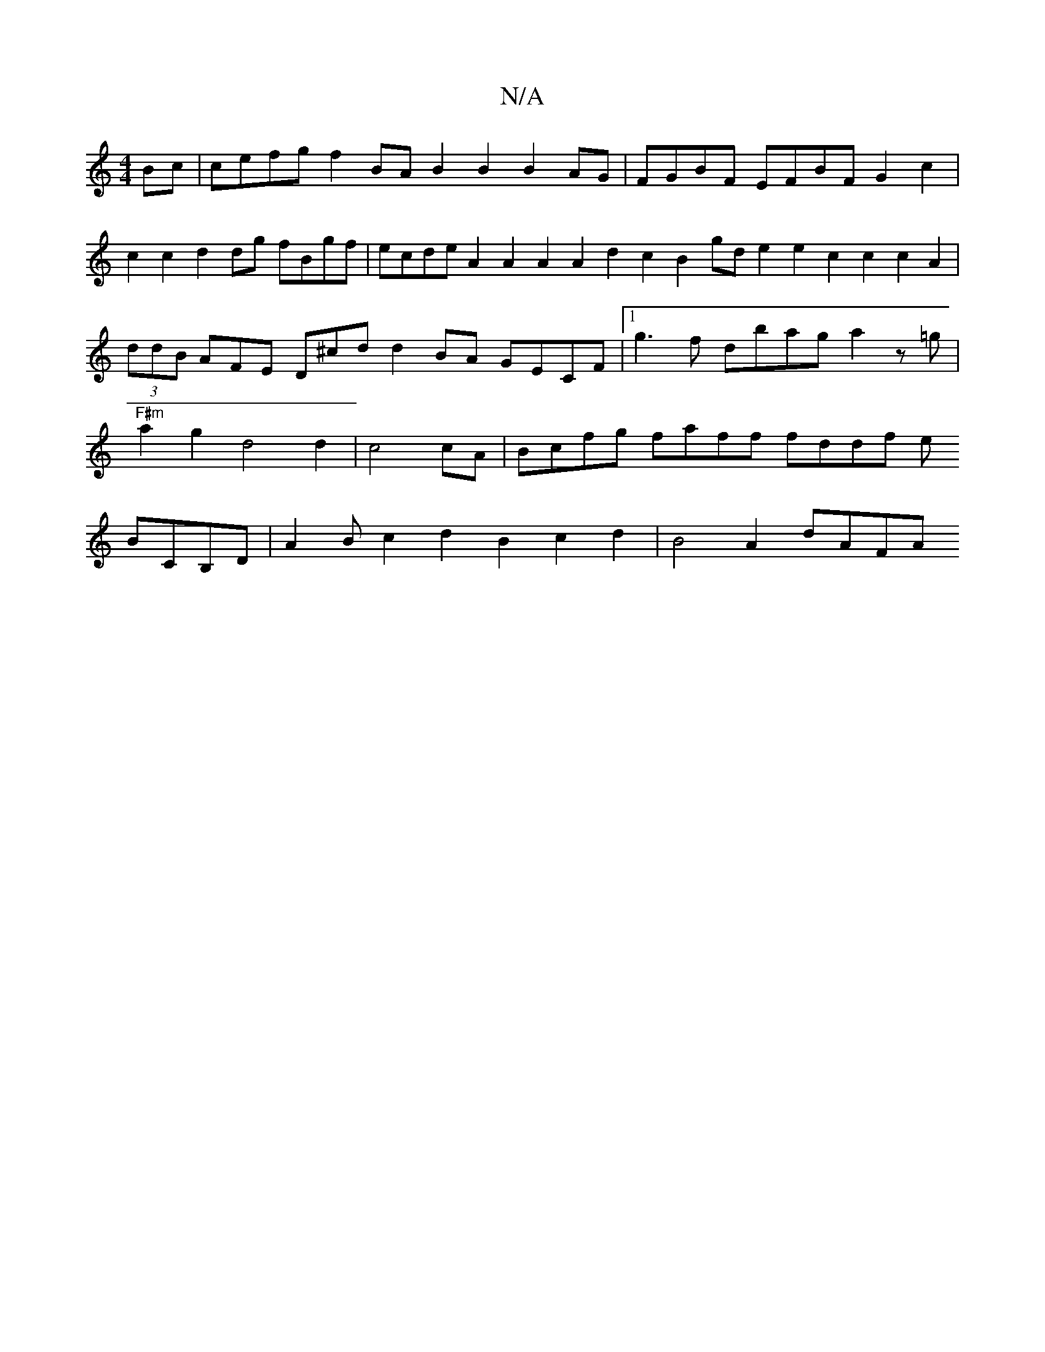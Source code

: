 X:1
T:N/A
M:4/4
R:N/A
K:Cmajor
Bc|cefg f2BA B2B2B2AG|FGBF EFBF G2 c2|c2c2 d2dg fBgf|ecdeA2A2 A2A2d2c2
B2gd e2e2c2c2 c2A2|
(3ddB AFE D^cd d2BA GECF|1 g3f dbag a2z=g|"F#m"a2g2 d4d2|c4cA|Bcfg faff fddf e!BCB,D|
A2Bc2d2B2c2d2|B4A2dAFA 